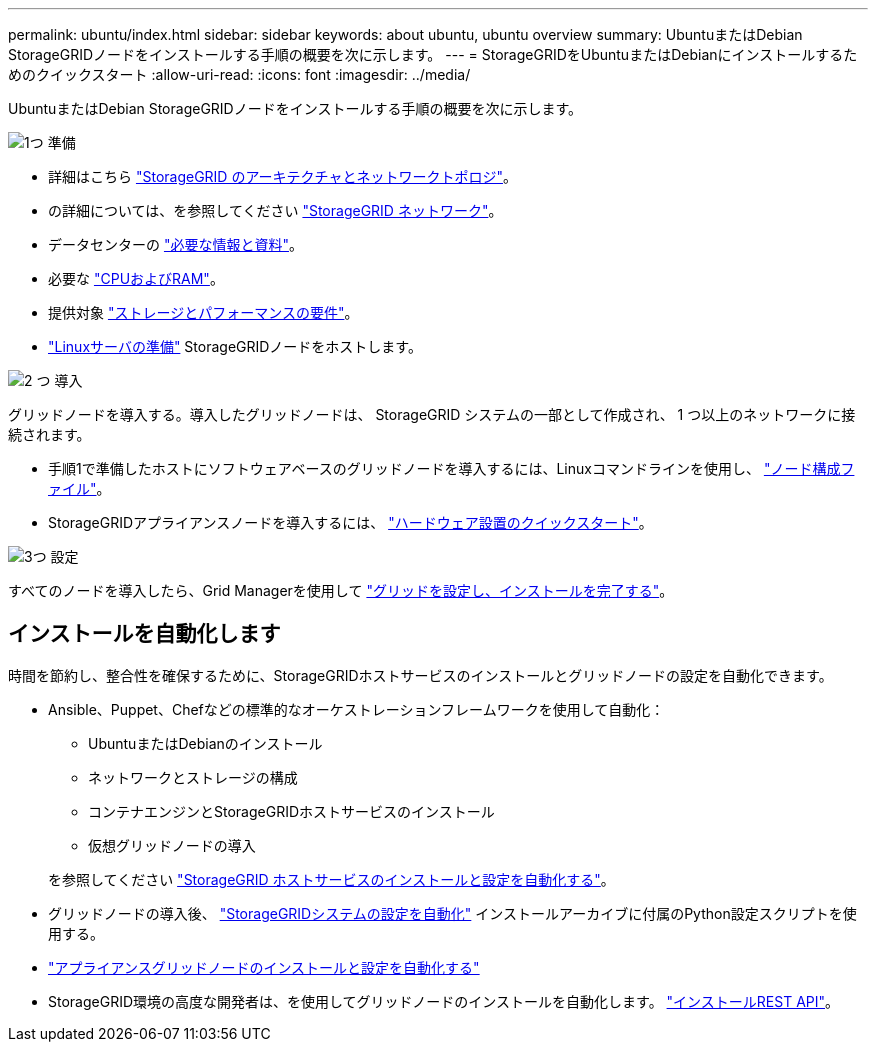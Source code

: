 ---
permalink: ubuntu/index.html 
sidebar: sidebar 
keywords: about ubuntu, ubuntu overview 
summary: UbuntuまたはDebian StorageGRIDノードをインストールする手順の概要を次に示します。 
---
= StorageGRIDをUbuntuまたはDebianにインストールするためのクイックスタート
:allow-uri-read: 
:icons: font
:imagesdir: ../media/


[role="lead"]
UbuntuまたはDebian StorageGRIDノードをインストールする手順の概要を次に示します。

.image:https://raw.githubusercontent.com/NetAppDocs/common/main/media/number-1.png["1つ"] 準備
[role="quick-margin-list"]
* 詳細はこちら link:../primer/storagegrid-architecture-and-network-topology.html["StorageGRID のアーキテクチャとネットワークトポロジ"]。
* の詳細については、を参照してください link:../network/index.html["StorageGRID ネットワーク"]。
* データセンターの link:required-materials.html["必要な情報と資料"]。
* 必要な link:cpu-and-ram-requirements.html["CPUおよびRAM"]。
* 提供対象 link:storage-and-performance-requirements.html["ストレージとパフォーマンスの要件"]。
* link:how-host-wide-settings-change.html["Linuxサーバの準備"] StorageGRIDノードをホストします。


.image:https://raw.githubusercontent.com/NetAppDocs/common/main/media/number-2.png["2 つ"] 導入
[role="quick-margin-para"]
グリッドノードを導入する。導入したグリッドノードは、 StorageGRID システムの一部として作成され、 1 つ以上のネットワークに接続されます。

[role="quick-margin-list"]
* 手順1で準備したホストにソフトウェアベースのグリッドノードを導入するには、Linuxコマンドラインを使用し、 link:creating-node-configuration-files.html["ノード構成ファイル"]。
* StorageGRIDアプライアンスノードを導入するには、 https://docs.netapp.com/us-en/storagegrid-appliances/installconfig/index.html["ハードウェア設置のクイックスタート"^]。


.image:https://raw.githubusercontent.com/NetAppDocs/common/main/media/number-3.png["3つ"] 設定
[role="quick-margin-para"]
すべてのノードを導入したら、Grid Managerを使用して link:navigating-to-grid-manager.html["グリッドを設定し、インストールを完了する"]。



== インストールを自動化します

時間を節約し、整合性を確保するために、StorageGRIDホストサービスのインストールとグリッドノードの設定を自動化できます。

* Ansible、Puppet、Chefなどの標準的なオーケストレーションフレームワークを使用して自動化：
+
** UbuntuまたはDebianのインストール
** ネットワークとストレージの構成
** コンテナエンジンとStorageGRIDホストサービスのインストール
** 仮想グリッドノードの導入


+
を参照してください link:automating-installation.html#automate-the-installation-and-configuration-of-the-storagegrid-host-service["StorageGRID ホストサービスのインストールと設定を自動化する"]。

* グリッドノードの導入後、 link:automating-installation.html#automate-the-configuration-of-storagegrid["StorageGRIDシステムの設定を自動化"] インストールアーカイブに付属のPython設定スクリプトを使用する。
* https://docs.netapp.com/us-en/storagegrid-appliances/installconfig/automating-appliance-installation-and-configuration.html["アプライアンスグリッドノードのインストールと設定を自動化する"^]
* StorageGRID環境の高度な開発者は、を使用してグリッドノードのインストールを自動化します。 link:overview-of-installation-rest-api.html["インストールREST API"]。

